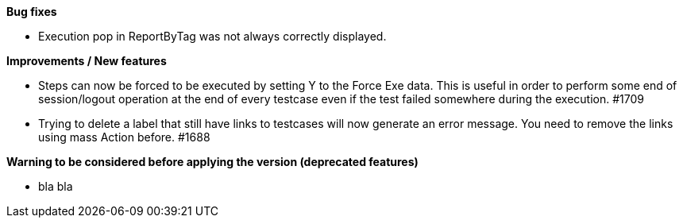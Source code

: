 *Bug fixes*
[square]
* Execution pop in ReportByTag was not always correctly displayed.

*Improvements / New features*
[square]
* Steps can now be forced to be executed by setting Y to the Force Exe data. This is useful in order to perform some end of session/logout operation at the end of every testcase even if the test failed somewhere during the execution. #1709
* Trying to delete a label that still have links to testcases will now generate an error message. You need to remove the links using mass Action before. #1688

*Warning to be considered before applying the version (deprecated features)*
[square]
* bla bla
